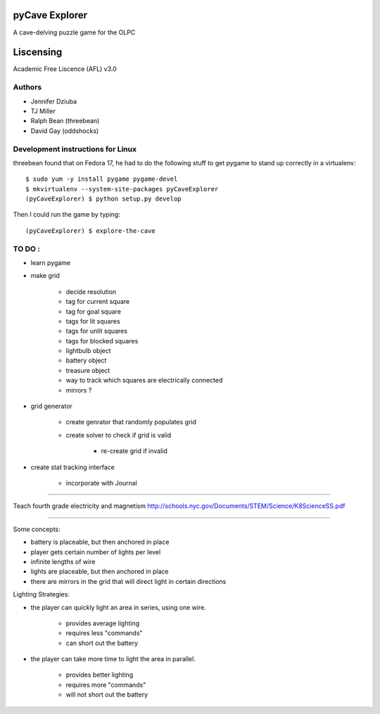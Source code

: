 pyCave Explorer
===============
A cave-delving puzzle game for the OLPC

Liscensing
==============
Academic Free Liscence (AFL) v3.0

.. split here

Authors
-------

- Jennifer Dziuba
- TJ Miller
- Ralph Bean (threebean)
- David Gay (oddshocks)

Development instructions for Linux
----------------------------------

threebean found that on Fedora 17, he had to do the following stuff to get
pygame to stand up correctly in a virtualenv::

  $ sudo yum -y install pygame pygame-devel
  $ mkvirtualenv --system-site-packages pyCaveExplorer
  (pyCaveExplorer) $ python setup.py develop

Then I could run the game by typing::

  (pyCaveExplorer) $ explore-the-cave


TO DO :
-------

- learn pygame

- make grid

	- decide resolution
	- tag for current square
	- tag for goal square
	- tags for lit squares
	- tags for unlit squares
	- tags for blocked squares
	- lightbulb object
	- battery object
	- treasure object
	- way to track which squares are electrically connected
	- mirrors ?

- grid generator

	- create genrator that randomly populates grid
	- create solver to check if grid is valid

		- re-create grid if invalid

- create stat tracking interface

	- incorporate with Journal

--------------------

Teach fourth grade electricity and magnetism
http://schools.nyc.gov/Documents/STEM/Science/K8ScienceSS.pdf

--------------------

Some concepts:

- battery is placeable, but then anchored in place
- player gets certain number of lights per level
- infinite lengths of wire
- lights are placeable, but then anchored in place
- there are mirrors in the grid that will direct light in certain directions

Lighting Strategies:

- the player can quickly light an area in series, using one wire.

	- provides average lighting
	- requires less "commands"
	- can short out the battery

- the player can take more time to light the area in parallel.

	- provides better lighting
	- requires more "commands"
	- will not short out the battery
